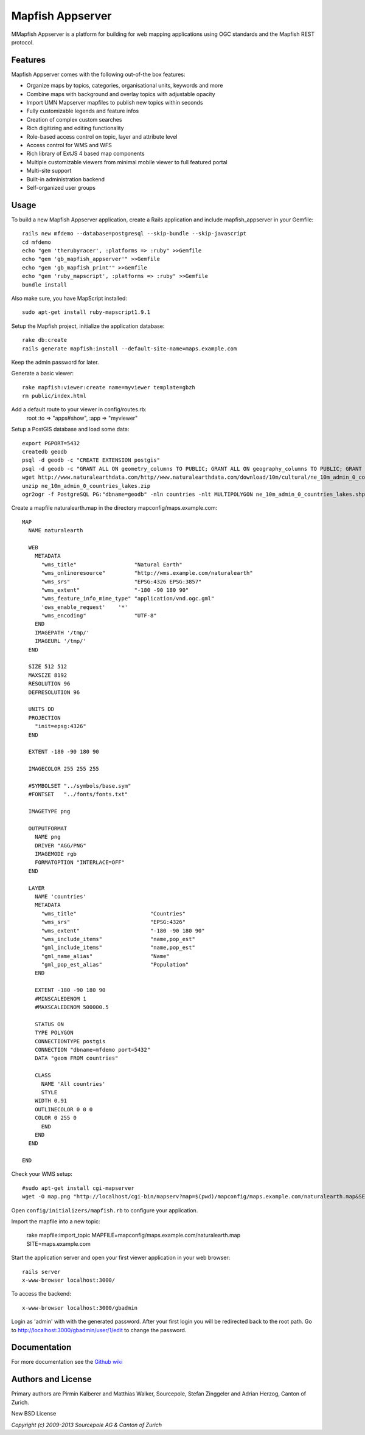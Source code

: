 Mapfish Appserver
=================

MMapfish Appserver is a platform for building for web mapping applications using OGC standards and the Mapfish REST protocol.


Features
--------

Mapfish Appserver comes with the following out-of-the box features:

- Organize maps by topics, categories, organisational units, keywords and more
- Combine maps with background and overlay topics with adjustable opacity
- Import UMN Mapserver mapfiles to publish new topics within seconds
- Fully customizable legends and feature infos
- Creation of complex custom searches
- Rich digitizing and editing functionality
- Role-based access control on topic, layer and attribute level
- Access control for WMS and WFS
- Rich library of ExtJS 4 based map components
- Multiple customizable viewers from minimal mobile viewer to full featured portal
- Multi-site support
- Built-in administration backend
- Self-organized user groups


Usage
-----

To build a new Mapfish Appserver application, create a Rails application and include mapfish_appserver in your Gemfile::

  rails new mfdemo --database=postgresql --skip-bundle --skip-javascript
  cd mfdemo
  echo "gem 'therubyracer', :platforms => :ruby" >>Gemfile
  echo "gem 'gb_mapfish_appserver'" >>Gemfile
  echo "gem 'gb_mapfish_print'" >>Gemfile
  echo "gem 'ruby_mapscript', :platforms => :ruby" >>Gemfile
  bundle install

Also make sure, you have MapScript installed::

  sudo apt-get install ruby-mapscript1.9.1

Setup the Mapfish project, initialize the application database::

  rake db:create
  rails generate mapfish:install --default-site-name=maps.example.com

Keep the admin password for later.

Generate a basic viewer::

  rake mapfish:viewer:create name=myviewer template=gbzh
  rm public/index.html

Add a default route to your viewer in config/routes.rb:
  root :to => "apps#show", :app => "myviewer"

Setup a PostGIS database and load some data::

  export PGPORT=5432
  createdb geodb
  psql -d geodb -c "CREATE EXTENSION postgis"
  psql -d geodb -c "GRANT ALL ON geometry_columns TO PUBLIC; GRANT ALL ON geography_columns TO PUBLIC; GRANT ALL ON spatial_ref_sys TO PUBLIC"
  wget http://www.naturalearthdata.com/http//www.naturalearthdata.com/download/10m/cultural/ne_10m_admin_0_countries_lakes.zip
  unzip ne_10m_admin_0_countries_lakes.zip
  ogr2ogr -f PostgreSQL PG:"dbname=geodb" -nln countries -nlt MULTIPOLYGON ne_10m_admin_0_countries_lakes.shp

Create a mapfile naturalearth.map in the directory mapconfig/maps.example.com::

	MAP
	  NAME naturalearth
	
	  WEB
	    METADATA
	      "wms_title"                  "Natural Earth"
	      "wms_onlineresource"         "http://wms.example.com/naturalearth"
	      "wms_srs"                    "EPSG:4326 EPSG:3857"
	      "wms_extent"                 "-180 -90 180 90"
	      "wms_feature_info_mime_type" "application/vnd.ogc.gml"
	      'ows_enable_request'    '*'
	      "wms_encoding"               "UTF-8"
	    END
	    IMAGEPATH '/tmp/'
	    IMAGEURL '/tmp/'
	  END
	
	  SIZE 512 512
	  MAXSIZE 8192
	  RESOLUTION 96
	  DEFRESOLUTION 96
	
	  UNITS DD
	  PROJECTION
	    "init=epsg:4326"
	  END
	
	  EXTENT -180 -90 180 90
	
	  IMAGECOLOR 255 255 255
	
	  #SYMBOLSET "../symbols/base.sym"
	  #FONTSET   "../fonts/fonts.txt"
	
	  IMAGETYPE png
	
	  OUTPUTFORMAT
	    NAME png
	    DRIVER "AGG/PNG"
	    IMAGEMODE rgb
	    FORMATOPTION "INTERLACE=OFF"
	  END
	
	  LAYER
	    NAME 'countries'
	    METADATA
	      "wms_title"                       "Countries"
	      "wms_srs"                         "EPSG:4326"
	      "wms_extent"                      "-180 -90 180 90"
	      "wms_include_items"               "name,pop_est"
	      "gml_include_items"               "name,pop_est"
	      "gml_name_alias"                  "Name"
	      "gml_pop_est_alias"               "Population"
	    END
	
	    EXTENT -180 -90 180 90
	    #MINSCALEDENOM 1
	    #MAXSCALEDENOM 500000.5
	
	    STATUS ON
	    TYPE POLYGON
	    CONNECTIONTYPE postgis
	    CONNECTION "dbname=mfdemo port=5432"
	    DATA "geom FROM countries"
	
	    CLASS
	      NAME 'All countries'
	      STYLE
            WIDTH 0.91 
            OUTLINECOLOR 0 0 0
            COLOR 0 255 0
	      END
	    END
	  END
	
	END

Check your WMS setup::

  #sudo apt-get install cgi-mapserver
  wget -O map.png "http://localhost/cgi-bin/mapserv?map=$(pwd)/mapconfig/maps.example.com/naturalearth.map&SERVICE=WMS&VERSION=1.3.0&REQUEST=GetMap&BBOX=-90,-180,90,180&CRS=EPSG:4326&WIDTH=706&HEIGHT=354&LAYERS=countries&STYLES=&FORMAT=image/png"

Open ``config/initializers/mapfish.rb`` to configure your application.

Import the mapfile into a new topic:

  rake mapfile:import_topic MAPFILE=mapconfig/maps.example.com/naturalearth.map SITE=maps.example.com

Start the application server and open your first viewer application in your web browser::

  rails server
  x-www-browser localhost:3000/

To access the backend::

  x-www-browser localhost:3000/gbadmin

Login as 'admin' with with the generated password. After your first login you will be redirected back to the root path.
Go to http://localhost:3000/gbadmin/user/1/edit to change the password.


Documentation
-------------

For more documentation see the `Github wiki <https://github.com/sourcepole/mapfish_appserver/wiki>`_


Authors and License
-------------------

Primary authors are Pirmin Kalberer and Matthias Walker, Sourcepole, Stefan Zinggeler and Adrian Herzog, Canton of Zurich.


New BSD License

*Copyright (c) 2009-2013 Sourcepole AG & Canton of Zurich*
